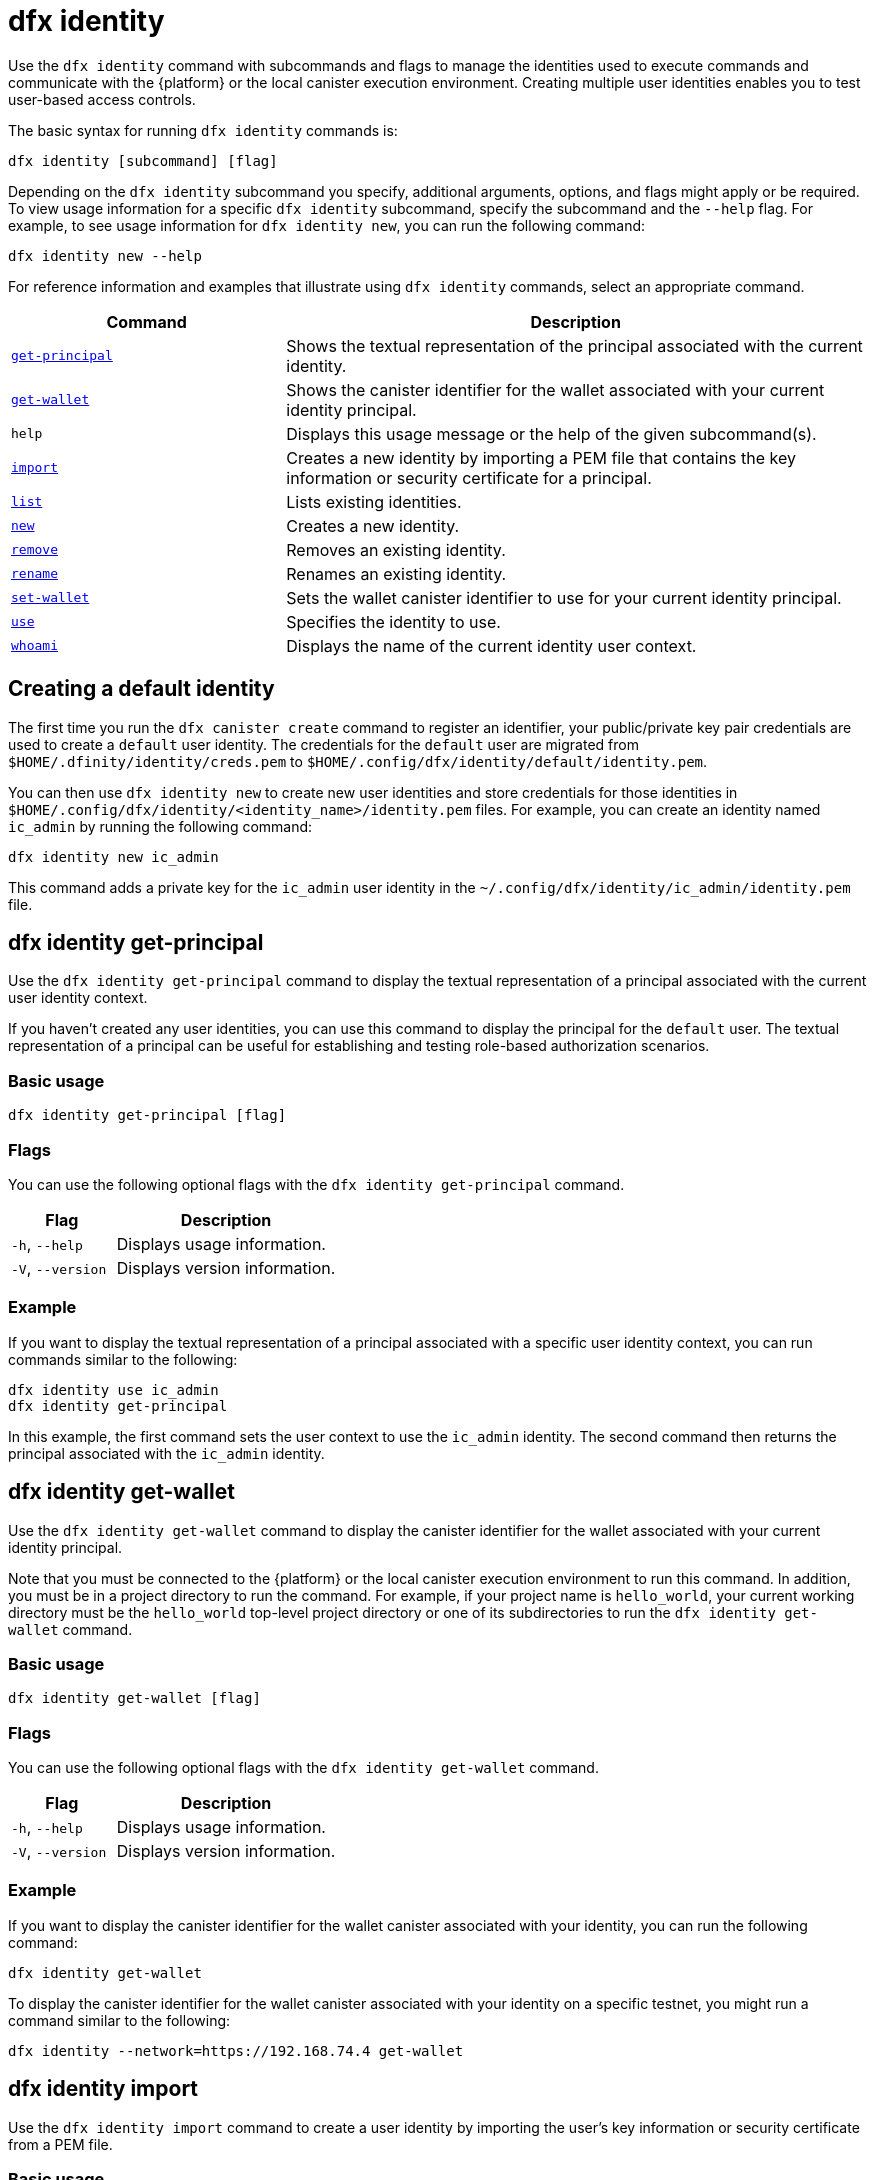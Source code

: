 = dfx identity

Use the `+dfx identity+` command with subcommands and flags to manage the identities used to execute commands and communicate with the {platform} or the local canister execution environment.
Creating multiple user identities enables you to test user-based access controls.

The basic syntax for running `+dfx identity+` commands is:

[source,bash]
----
dfx identity [subcommand] [flag]
----

Depending on the `+dfx identity+` subcommand you specify, additional arguments, options, and flags might apply or be required.
To view usage information for a specific `+dfx identity+` subcommand, specify the subcommand and the `+--help+` flag.
For example, to see usage information for `+dfx identity new+`, you can run the following command:

[source,bash]
----
dfx identity new --help
----

For reference information and examples that illustrate using `+dfx identity+` commands, select an appropriate command.

[width="100%",cols="<32%,<68%",options="header"]
|===
|Command |Description

|<<dfx identity get-principal,`+get-principal+`>> | Shows the textual representation of the principal associated with the current identity.

|<<dfx identity get-wallet,`+get-wallet+`>> | Shows the canister identifier for the wallet associated with your current identity principal.

|`+help+` |Displays this usage message or the help of the given subcommand(s).

|<<dfx identity import,`+import+`>> | Creates a new identity by importing a PEM file that contains the key information or security certificate for a principal.

|<<dfx identity list,`+list+`>> |Lists existing identities.

|<<dfx identity new,`+new+`>> |Creates a new identity.

|<<dfx identity remove,`+remove+`>> |Removes an existing identity.

|<<dfx identity rename,`+rename+`>> |Renames an existing identity.

|<<dfx identity set-wallet,`+set-wallet+`>> | Sets the wallet canister identifier to use for your current identity principal.

|<<dfx identity use,`+use+`>> |Specifies the identity to use.

|<<dfx identity whoami,`+whoami+`>> |Displays the name of the current identity user context.
|===

== Creating a default identity

The first time you run the `+dfx canister create+` command to register an identifier, your public/private key pair credentials are used to create a `+default+` user identity.
The credentials for the `+default+` user are migrated from `+$HOME/.dfinity/identity/creds.pem+` to `+$HOME/.config/dfx/identity/default/identity.pem+`.

You can then use `+dfx identity new+` to create new user identities and store credentials for those identities in `+$HOME/.config/dfx/identity/<identity_name>/identity.pem+` files.
For example, you can create an identity named `+ic_admin+` by running the following command:

....
dfx identity new ic_admin
....

This command adds a private key for the `+ic_admin+` user identity in the `+~/.config/dfx/identity/ic_admin/identity.pem+` file.

== dfx identity get-principal

Use the `+dfx identity get-principal+` command to display the textual representation of a principal associated with the current user identity context.

If you haven't created any user identities, you can use this command to display the principal for the `+default+` user.
The textual representation of a principal can be useful for establishing and testing role-based authorization scenarios.

=== Basic usage

[source,bash]
----
dfx identity get-principal [flag]
----

=== Flags

You can use the following optional flags with the `+dfx identity get-principal+` command.

[width="100%",cols="<32%,<68%",options="header"]
|===
|Flag |Description
|`+-h+`, `+--help+` |Displays usage information.
|`+-V+`, `+--version+` |Displays version information.
|===

=== Example

If you want to display the textual representation of a principal associated with a specific user identity context, you can run commands similar to the following:

[source,bash]
----
dfx identity use ic_admin
dfx identity get-principal
----

In this example, the first command sets the user context to use the `+ic_admin+` identity. The second command then returns the principal associated with the `+ic_admin+` identity.

== dfx identity get-wallet

Use the `+dfx identity get-wallet+` command to display the canister identifier for the wallet associated with your current identity principal.

Note that you must be connected to the {platform} or the local canister execution environment to run this command.
In addition, you must be in a project directory to run the command.
For example, if your project name is `+hello_world+`, your current working directory must be the `+hello_world+` top-level project directory or one of its subdirectories to run the `+dfx identity get-wallet+` command.

=== Basic usage

[source,bash]
----
dfx identity get-wallet [flag]
----

=== Flags

You can use the following optional flags with the `+dfx identity get-wallet+` command.

[width="100%",cols="<32%,<68%",options="header"]
|===
|Flag |Description
|`+-h+`, `+--help+` |Displays usage information.
|`+-V+`, `+--version+` |Displays version information.
|===

=== Example

If you want to display the canister identifier for the wallet canister associated with your identity, you can run the following command:

[source,bash]
----
dfx identity get-wallet
----

To display the canister identifier for the wallet canister associated with your identity on a specific testnet, you might run a command similar to the following:

[source,bash]
----
dfx identity --network=https://192.168.74.4 get-wallet
----

== dfx identity import

Use the `+dfx identity import+` command to create a user identity by importing the user's key information or security certificate from a PEM file.

=== Basic usage

[source,bash,subs=quotes]
----
dfx identity import [flag] _identity-name_ _pem_file-name_
----

=== Flags

You can use the following optional flags with the `+dfx identity import+` command.

[width="100%",cols="<32%,<68%",options="header"]
|===
|Flag |Description
|`+-h+`, `+--help+` |Displays usage information.
|`+-V+`, `+--version+` |Displays version information.
|===

=== Examples

You can use the `+dfx identity import+` command to import a PEM file that contains the security certificate to use for an identity.
For example, you can run the following command to import the `generated-id.pem` file to create the user identity `alice`:

[source,bash]
----
dfx identity import alice generated-id.pem
----

The command adds the `generated-id.pem` file to the `~/.config/dfx/identity/alice` directory.

== dfx identity list

Use the `+dfx identity list+` command to display the list of user identities available.
When you run this command, the list displays an asterisk (*) to indicate the currently active user context.
You should note that identities are global. They are not confined to a specific project context.
Therefore, you can use any identity listed by the `+dfx identity list+` command in any project.

=== Basic usage

[source,bash]
----
dfx identity list [flag]
----

=== Flags

You can use the following optional flags with the `+dfx identity list+` command.

[width="100%",cols="<32%,<68%",options="header"]
|===
|Flag |Description
|`+-h+`, `+--help+` |Displays usage information.
|`+-V+`, `+--version+` |Displays version information.
|===

=== Examples

You can use the `+dfx identity list+` command to list all of the identities you have currently available and to determine which identity is being used as the currently-active user context for running `+dfx+` commands.
For example, you can run the following command to list the identities available:

[source,bash]
----
dfx identity list
----

This command displays the list of identities found similar to the following:

[source,bash]
----
alice_auth
anonymous
bob_standard *
default
ic_admin
----

In this example, the `+bob_standard+` identity is the currently-active user context.
After you run this command to determine the active user, you know that any additional `+dfx+` commands you run are executed using the principal associated with the `+bob_standard+` identity.

== dfx identity new

Use the `+dfx identity new+` command to add new user identities.
You should note that the identities you add are global. They are not confined to a specific project context.
Therefore, you can use any identity you add using the `+dfx identity new+` command in any project.

=== Basic usage

[source,bash]
----
dfx identity new [flag] _identity-name_
----

=== Flags

You can use the following optional flags with the `+dfx identity new+` command.

[width="100%",cols="<32%,<68%",options="header"]
|===
|Flag |Description
|`+-h+`, `+--help+` |Displays usage information.
|`+-V+`, `+--version+` |Displays version information.
|===

=== Arguments

You must specify the following argument for the `+dfx identity new+` command.

[width="100%",cols="<32%,<68%",options="header"]
|===
|Argument |Description

|`+<identity_name>+` |Specifies the name of the identity to create.
This argument is required.

|===

=== Examples

You can then use `+dfx identity new+` to create new user identities and store credentials for those identities in `+$HOME/.config/dfx/identity/<identity_name>/identity.pem+` files.
For example, you can create an identity named `+ic_admin+` by running the following command:

....
dfx identity new ic_admin
....

This command adds a private key for the `+ic_admin+` user identity in the `+~/.config/dfx/identity/ic_admin/identity.pem+` file.

After adding the private key for the new identity, the command displays confirmation that the identity has been created:

....
Creating identity: "ic_admin".
Created identity: "ic_admin".
....

== dfx identity remove

Use the `+dfx identity remove+` command to remove an existing user identity.
You should note that the identities you add are global. They are not confined to a specific project context.
Therefore, any identity you remove using the `+dfx identity remove+` command will no longer be available in any project.

=== Basic usage

[source,bash]
----
dfx identity remove [flag] _identity-name_
----

=== Flags

You can use the following optional flags with the `+dfx identity remove+` command.

[width="100%",cols="<32%,<68%",options="header"]
|===
|Flag |Description
|`+-h+`, `+--help+` |Displays usage information.
|`+-V+`, `+--version+` |Displays version information.
|===

=== Arguments

You must specify the following argument for the `+dfx identity remove+` command.

[width="100%",cols="<32%,<68%",options="header"]
|===
|Argument |Description

|`+<identity_name>+` |Specifies the name of the identity to remove.
This argument is required.

|===

=== Examples

You can use the `+dfx identity remove+` command to remove any previously-created identity, including the `+default+` user identity.
For example, if you have added named user identities and want to remove the `+default+` user identity, you can run the following command:

....
dfx identity remove default
....

The command displays confirmation that the identity has been removed:

....
Removing identity "default".
Removed identity "default".
....

Although you can delete the `+default+` identity if you have created other identities to replace it, you must always have at least one identity available.
If you attempt to remove the last remaining user context, the `+dfx identity remove+` command displays an error similar to the following:

....
Identity error:
  Cannot delete the default identity
....

== dfx identity rename

Use the `+dfx identity rename+` command to rename an existing user identity.
You should note that the identities you add are global. They are not confined to a specific project context.
Therefore, any identity you rename using the `+dfx identity rename+` command is available using the new name in any project.

=== Basic usage

[source,bash]
----
dfx identity rename [flag] _from_identity-name_ _to_identity-name_
----

=== Flags

You can use the following optional flags with the `+dfx identity rename+` command.

[width="100%",cols="<32%,<68%",options="header"]
|===
|Flag |Description
|`+-h+`, `+--help+` |Displays usage information.
|`+-V+`, `+--version+` |Displays version information.
|===

=== Arguments

You must specify the following arguments for the `+dfx identity rename+` command.

[width="100%",cols="<32%,<68%",options="header"]
|===
|Argument |Description

|`+<from_identity_name>+` |Specifies the current name of the identity you want to rename.
This argument is required.

|`+<to_identity_name>+` |Specifies the new name of the identity you want to rename.
This argument is required.

|===

=== Example

You can rename the `+default+` user or any identity you have previously created using the `+dfx identity rename+` command.
For example, if you want to rename a `+test_admin+` identity that you previously created, you would specify the current identity name you want to change **from** and the new name you want to change **to** by running a command similar to the following:

....
dfx identity rename test_admin devops
....

== dfx identity set-wallet

Use the `+dfx identity set-wallet+` command to specify the wallet canister identifier to use for your identity.

=== Basic usage

[source,bash]
----
dfx identity set-wallet [flag] [--canister-name canister-name] 
----

=== Flags

You can use the following optional flags with the `+dfx identity set-wallet+` command.

[width="100%",cols="<32%,<68%",options="header"]
|===
|Flag |Description
|`+force+` |Skips verification that the canister you specify is a valid wallet canister. 
This option is only useful if you are connecting to the {IC} running locally.
|`+-h+`, `+--help+` |Displays usage information.
|`+-V+`, `+--version+` |Displays version information.
|===

=== Example

If you use more than one principal for your identity, you might have access to more than one wallet canister identifier.
You can use the `+dfx identity set-wallet+` command to specify the wallet canister identifier to use for a given identity.

For example, you might store the wallet canister identifier in an environment variable, then invoke the `+dfx identity set-wallet+` command to use that wallet canister for additional operations by running the following:

....
export WALLET_CANISTER_ID=$(dfx identity get-wallet)
dfx identity --network=https://192.168.74.4 set-wallet --canister-name ${WALLET_CANISTER_ID} 
....

== dfx identity use

Use the `+dfx identity use+` command to specify the user identity you want to active.
You should note that the identities you have available to use are global. They are not confined to a specific project context.
Therefore, you can use any identity you have previously created in any project.

=== Basic usage

[source,bash]
----
dfx identity use [flag] _identity-name_
----

=== Flags

You can use the following optional flags with the `+dfx identity use+` command.

[width="100%",cols="<32%,<68%",options="header"]
|===
|Flag |Description
|`+-h+`, `+--help+` |Displays usage information.
|`+-V+`, `+--version+` |Displays version information.
|===

=== Arguments

You must specify the following argument for the `+dfx identity use+` command.

[width="100%",cols="<32%,<68%",options="header"]
|===
|Argument |Description

|`+<identity_name>+` |Specifies the name of the identity you want to make active for subsequent commands.
This argument is required.

|===

=== Examples

If you want to run multiple commands with the same user identity context, you can run a command similar to the following:

....
dfx identity use ops
....

After running this command, subsequent commands use the credentials and access controls associated with the `+ops+` user.

== dfx identity whoami

Use the `+dfx identity whoami+` command to display the name of the currently-active user identity context.

=== Basic usage

[source,bash]
----
dfx identity whoami [flag]
----

=== Flags

You can use the following optional flags with the `+dfx identity whoami+` command.

[width="100%",cols="<32%,<68%",options="header"]
|===
|Flag |Description
|`+-h+`, `+--help+` |Displays usage information.
|`+-V+`, `+--version+` |Displays version information.
|===

=== Example

If you want to display the name of the currently-active user identity, you can run the following command:

[source,bash]
----
dfx identity whoami
----

The command displays the name of the user identity.
For example, you had previously run the command `+dfx identity use bob_standard+`, the command would display:

....
bob_standard
....
